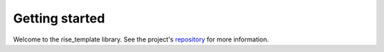 Getting started
===============

Welcome to the rise_template library.
See the project's repository_  for more information.

.. _repository: https://github.com/appliedAI-Initiative/tfl-training-practical-anomaly-detection
